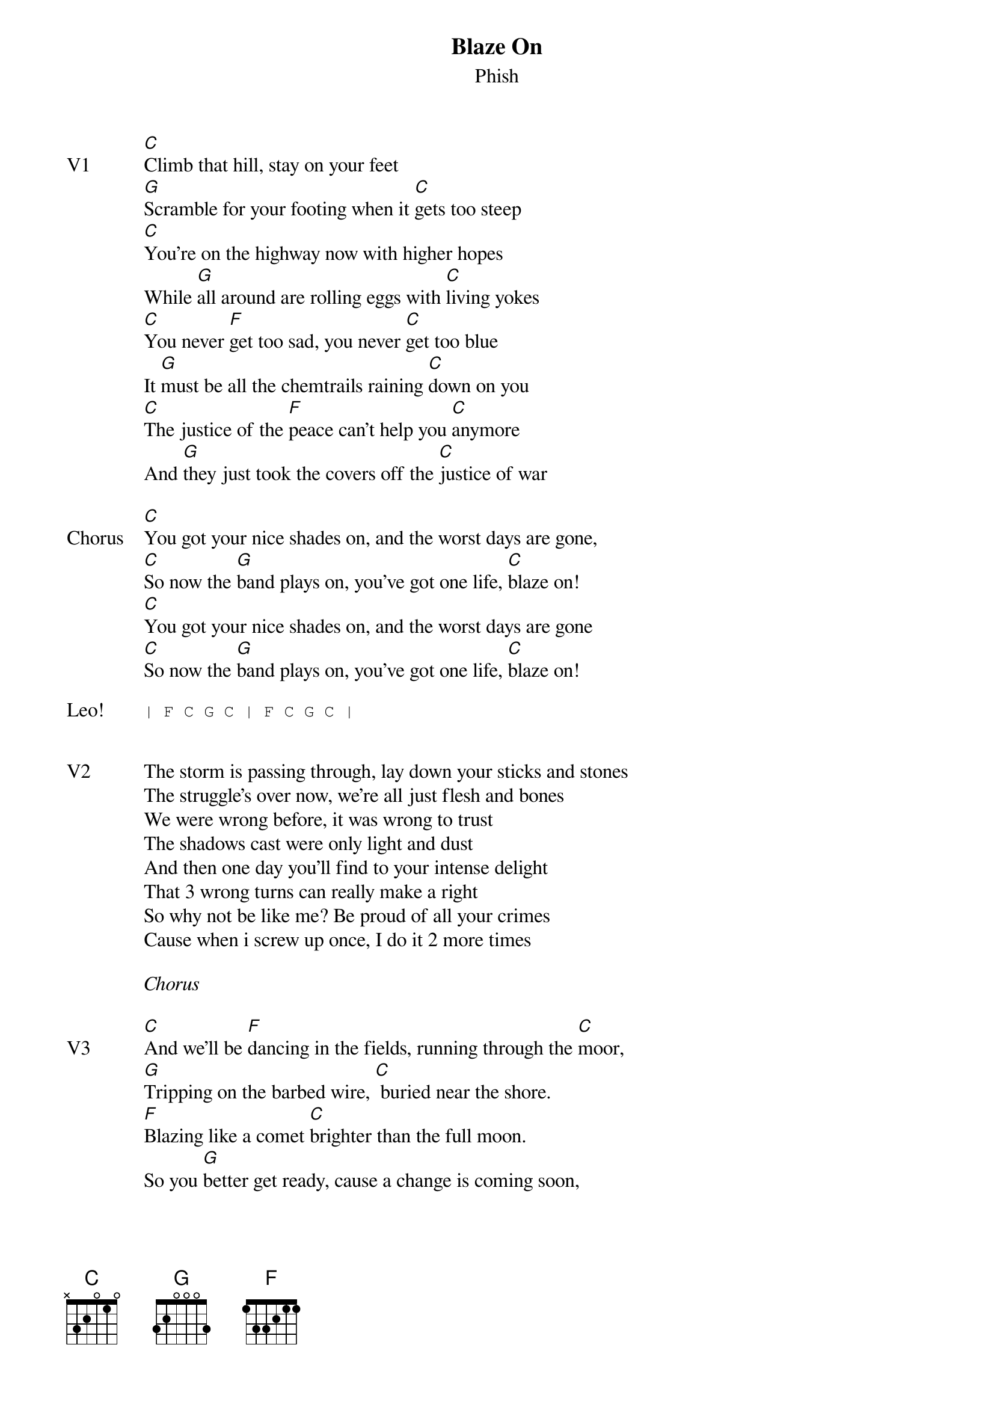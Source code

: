 {t:Blaze On}
{st:Phish}
{key: C}
{tempo: 90}

{sov: V1}
[C]Climb that hill, stay on your feet
[G]Scramble for your footing when it [C]gets too steep
[C]You're on the highway now with higher hopes
While [G]all around are rolling eggs with [C]living yokes
[C]You never [F]get too sad, you never [C]get too blue
It [G]must be all the chemtrails raining [C]down on you
[C]The justice of the [F]peace can't help you [C]anymore
And [G]they just took the covers off the [C]justice of war
{eov}

{sov: Chorus}
[C]You got your nice shades on, and the worst days are gone,
[C]So now the [G]band plays on, you've got one life, [C]blaze on!
[C]You got your nice shades on, and the worst days are gone
[C]So now the [G]band plays on, you've got one life, [C]blaze on!
{eov}

{sot: Leo!}
| F C G C | F C G C |
{eot}


{sov: V2}
The storm is passing through, lay down your sticks and stones
The struggle's over now, we're all just flesh and bones
We were wrong before, it was wrong to trust
The shadows cast were only light and dust
And then one day you'll find to your intense delight
That 3 wrong turns can really make a right
So why not be like me? Be proud of all your crimes
Cause when i screw up once, I do it 2 more times
{eov}

<i>Chorus</i>

{sov: V3}
[C]And we'll be [F]dancing in the fields, running through the [C]moor,
[G]Tripping on the barbed wire, [C] buried near the shore.
[F]Blazing like a comet [C]brighter than the full moon.
So you [G]better get ready, cause a change is coming soon,
I met a [F]liar, called the [C]messiah, I got the [G]frying pan, I wanted [C]fire,
I saw a [F]red dress, I met a [C]daughter, I got the [G]quicksand, I prayed for water.
{eov}

<i>Chorus</i>

{sot: Jam}
Bb -> C riff into jam in C.
{eot}

{sot: Outro}
Bb -> C riff and "Blaze On" repeated.
{eot}

{sot: Notes}
7/29/17 (https://www.youtube.com/watch?v=GFdgMrDrXbI)
{eot}
